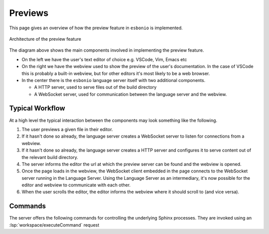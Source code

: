 Previews
========

This page gives an overview of how the preview feature in ``esbonio`` is implemented.


.. figure:: /images/preview-architecture.svg
   :align: center

   Architecture of the preview feature

The diagram above shows the main components involved in implementing the preview feature.

- On the left we have the user's text editor of choice e.g. VSCode, Vim, Emacs etc
- On the right we have the webview used to show the preview of the user's documentation.
  In the case of VSCode this is probably a built-in webview, but for other editors it's most likely to be a web browser.
- In the center there is the ``esbonio`` language server itself with two additional components.

  - A HTTP server, used to serve files out of the build directory
  - A WebSocket server, used for communication between the language server and the webview.

Typical Workflow
----------------

At a high level the typical interaction between the components may look something like the following.

#. The user previews a given file in their editor.
#. If it hasn't done so already, the language server creates a WebSocket server to listen for connections from a webview.
#. If it hasn't done so already, the language server creates a HTTP server and configures it to serve content out of the relevant build directory.
#. The server informs the editor the url at which the preview server can be found and the webview is opened.
#. Once the page loads in the webview, the WebSocket client embedded in the page connects to the WebSocket server running in the Language Server.
   Using the Language Server as an intermediary, it's now possible for the editor and webview to communicate with each other.
#. When the user scrolls the editor, the editor informs the webview where it should scroll to (and vice versa).

Commands
--------

The server offers the following commands for controlling the underlying Sphinx processes.
They are invoked using an :lsp:`workspace/executeCommand` request

.. esbonio:command:: esbonio.server.previewFile

   Preview the output for the given file.
   This command accepts an object of the following form

   .. code-block:: json

      {"uri": "a0a5a856-d4ec-4c45-8461-78748ddbd06f"}
